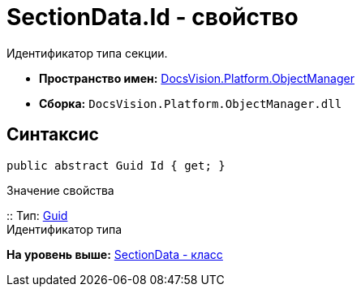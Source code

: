 = SectionData.Id - свойство

Идентификатор типа секции.

* [.keyword]*Пространство имен:* xref:api/DocsVision/Platform/ObjectManager/ObjectManager_NS.adoc[DocsVision.Platform.ObjectManager]
* [.keyword]*Сборка:* [.ph .filepath]`DocsVision.Platform.ObjectManager.dll`

== Синтаксис

[source,pre,codeblock,language-csharp]
----
public abstract Guid Id { get; }
----

Значение свойства

::
  Тип: http://msdn.microsoft.com/ru-ru/library/system.guid.aspx[Guid]
  +
  Идентификатор типа

*На уровень выше:* xref:../../../../api/DocsVision/Platform/ObjectManager/SectionData_CL.adoc[SectionData - класс]
